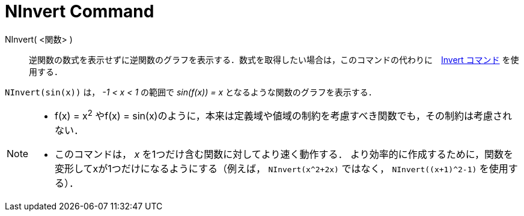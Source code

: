 = NInvert Command
:page-en: commands/NInvert
ifdef::env-github[:imagesdir: /en/modules/ROOT/assets/images]

NInvert( <関数> )::
逆関数の数式を表示せずに逆関数のグラフを表示する．数式を取得したい場合は，このコマンドの代わりに　xref:./Invert.adoc[Invert コマンド] を使用する．

[EXAMPLE]
====

`++NInvert(sin(x))++` は， _-1 < x < 1_ の範囲で _sin(f(x)) = x_ となるような関数のグラフを表示する．

====

[NOTE]
====

* f(x) = x^2^ やf(x) = sin(x)のように，本来は定義域や値域の制約を考慮すべき関数でも，その制約は考慮されない．

* このコマンドは， _x_ を1つだけ含む関数に対してより速く動作する．
より効率的に作成するために，関数を変形してxが1つだけになるようにする（例えば， `NInvert(x^2+2x)` ではなく， `NInvert((x+1)^2-1)` を使用する）．

====
